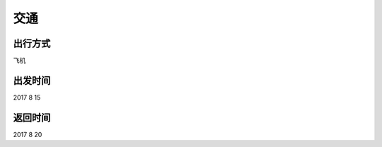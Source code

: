 交通
=========

出行方式
---------------

飞机

出发时间
--------------

2017 8 15  

返回时间
-------------------

2017 8 20



